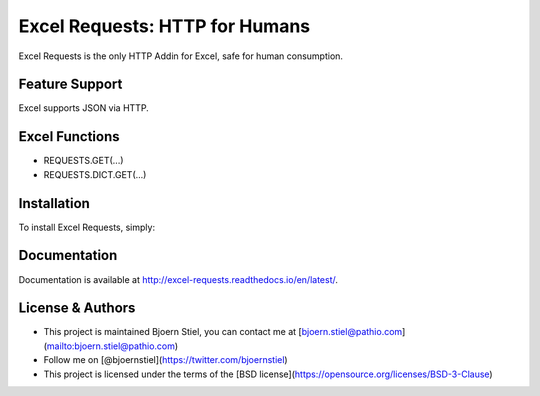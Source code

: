 Excel Requests: HTTP for Humans
===============================

Excel Requests is the only HTTP Addin for Excel, safe for human consumption.



Feature Support
---------------

Excel supports JSON via HTTP.



Excel Functions
---------------

- REQUESTS.GET(...)
- REQUESTS.DICT.GET(...)



Installation
------------

To install Excel Requests, simply:




Documentation
-------------

Documentation is available at http://excel-requests.readthedocs.io/en/latest/.



License & Authors
-----------------

- This project is maintained Bjoern Stiel, you can contact me at [bjoern.stiel@pathio.com](mailto:bjoern.stiel@pathio.com)
- Follow me on [@bjoernstiel](https://twitter.com/bjoernstiel)
- This project is licensed under the terms of the [BSD license](https://opensource.org/licenses/BSD-3-Clause)